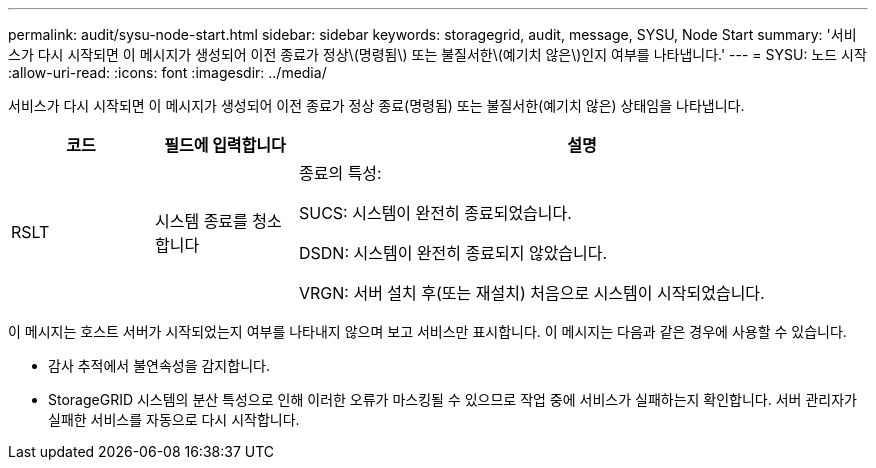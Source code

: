 ---
permalink: audit/sysu-node-start.html 
sidebar: sidebar 
keywords: storagegrid, audit, message, SYSU, Node Start 
summary: '서비스가 다시 시작되면 이 메시지가 생성되어 이전 종료가 정상\(명령됨\) 또는 불질서한\(예기치 않은\)인지 여부를 나타냅니다.' 
---
= SYSU: 노드 시작
:allow-uri-read: 
:icons: font
:imagesdir: ../media/


[role="lead"]
서비스가 다시 시작되면 이 메시지가 생성되어 이전 종료가 정상 종료(명령됨) 또는 불질서한(예기치 않은) 상태임을 나타냅니다.

[cols="1a,1a,4a"]
|===
| 코드 | 필드에 입력합니다 | 설명 


 a| 
RSLT
 a| 
시스템 종료를 청소합니다
 a| 
종료의 특성:

SUCS: 시스템이 완전히 종료되었습니다.

DSDN: 시스템이 완전히 종료되지 않았습니다.

VRGN: 서버 설치 후(또는 재설치) 처음으로 시스템이 시작되었습니다.

|===
이 메시지는 호스트 서버가 시작되었는지 여부를 나타내지 않으며 보고 서비스만 표시합니다. 이 메시지는 다음과 같은 경우에 사용할 수 있습니다.

* 감사 추적에서 불연속성을 감지합니다.
* StorageGRID 시스템의 분산 특성으로 인해 이러한 오류가 마스킹될 수 있으므로 작업 중에 서비스가 실패하는지 확인합니다. 서버 관리자가 실패한 서비스를 자동으로 다시 시작합니다.

